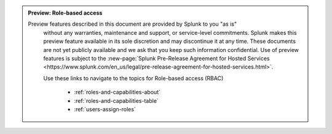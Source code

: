 .. admonition:: Preview: Role-based access

   Preview features described in this document are provided by Splunk to you "as is" 
    without any warranties, maintenance and support, or service-level commitments. 
    Splunk makes this preview feature available in its sole discretion and may 
    discontinue it at any time. These documents are not yet publicly available and 
    we ask that you keep such information confidential. Use of preview features is 
    subject to the :new-page:`Splunk Pre-Release Agreement for Hosted Services 
    <https://www.splunk.com/en_us/legal/pre-release-agreement-for-hosted-services.html>`.
    
    Use these links to navigate to the topics for Role-based access (RBAC)

      * :ref:`roles-and-capabilities-about`
      * :ref:`roles-and-capabilities-table`
      * :ref:`users-assign-roles`